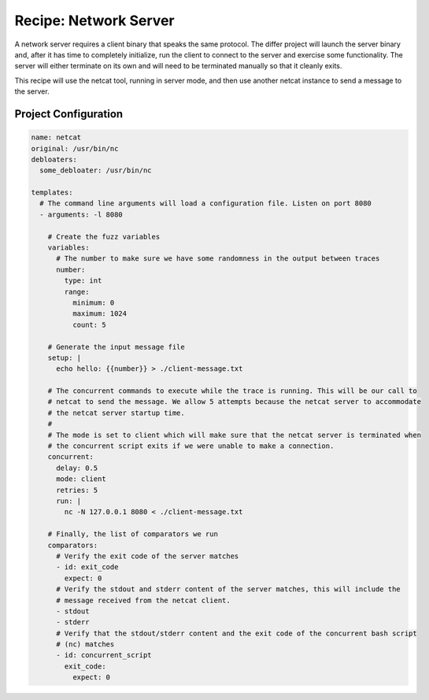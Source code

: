 Recipe: Network Server
======================

A network server requires a client binary that speaks the same protocol. The differ project will
launch the server binary and, after it has time to completely initialize, run the client to connect
to the server and exercise some functionality. The server will either terminate on its own and will
need to be terminated manually so that it cleanly exits.

This recipe will use the netcat tool, running in server mode, and then use another netcat instance
to send a message to the server.

Project Configuration
---------------------

.. code-block:: yaml

    name: netcat
    original: /usr/bin/nc
    debloaters:
      some_debloater: /usr/bin/nc

    templates:
      # The command line arguments will load a configuration file. Listen on port 8080
      - arguments: -l 8080

        # Create the fuzz variables
        variables:
          # The number to make sure we have some randomness in the output between traces
          number:
            type: int
            range:
              minimum: 0
              maximum: 1024
              count: 5

        # Generate the input message file
        setup: |
          echo hello: {{number}} > ./client-message.txt

        # The concurrent commands to execute while the trace is running. This will be our call to
        # netcat to send the message. We allow 5 attempts because the netcat server to accommodate
        # the netcat server startup time.
        #
        # The mode is set to client which will make sure that the netcat server is terminated when
        # the concurrent script exits if we were unable to make a connection.
        concurrent:
          delay: 0.5
          mode: client
          retries: 5
          run: |
            nc -N 127.0.0.1 8080 < ./client-message.txt

        # Finally, the list of comparators we run
        comparators:
          # Verify the exit code of the server matches
          - id: exit_code
            expect: 0
          # Verify the stdout and stderr content of the server matches, this will include the
          # message received from the netcat client.
          - stdout
          - stderr
          # Verify that the stdout/stderr content and the exit code of the concurrent bash script
          # (nc) matches
          - id: concurrent_script
            exit_code:
              expect: 0


.. spell-checker:ignore netcat
